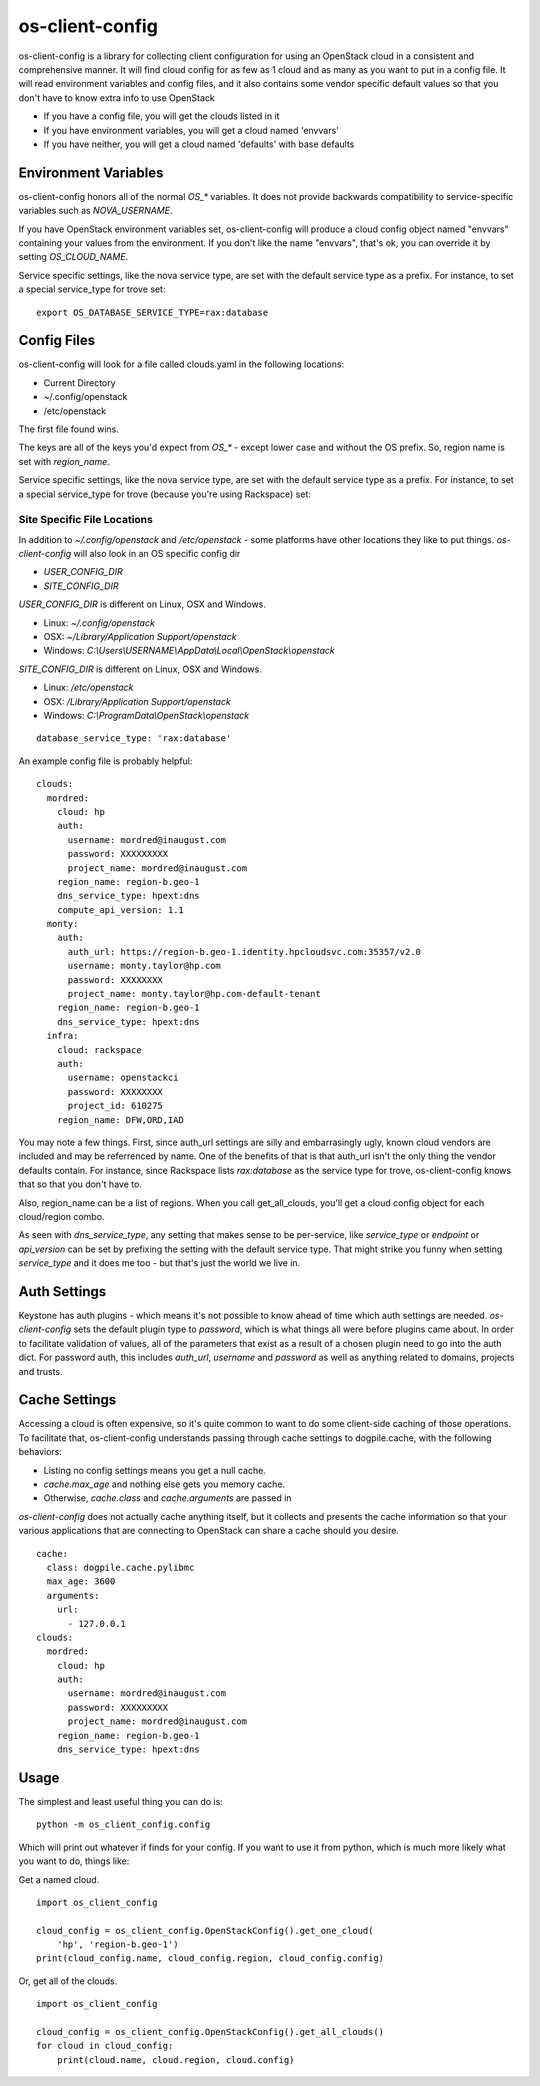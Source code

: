 ===============================
os-client-config
===============================

os-client-config is a library for collecting client configuration for
using an OpenStack cloud in a consistent and comprehensive manner. It
will find cloud config for as few as 1 cloud and as many as you want to
put in a config file. It will read environment variables and config files,
and it also contains some vendor specific default values so that you don't
have to know extra info to use OpenStack

* If you have a config file, you will get the clouds listed in it
* If you have environment variables, you will get a cloud named 'envvars'
* If you have neither, you will get a cloud named 'defaults' with base defaults

Environment Variables
---------------------

os-client-config honors all of the normal `OS_*` variables. It does not
provide backwards compatibility to service-specific variables such as
`NOVA_USERNAME`.

If you have OpenStack environment variables set, os-client-config will produce
a cloud config object named "envvars" containing your values from the
environment. If you don't like the name "envvars", that's ok, you can override
it by setting `OS_CLOUD_NAME`.

Service specific settings, like the nova service type, are set with the
default service type as a prefix. For instance, to set a special service_type
for trove set::

  export OS_DATABASE_SERVICE_TYPE=rax:database

Config Files
------------

os-client-config will look for a file called clouds.yaml in the following
locations:

* Current Directory
* ~/.config/openstack
* /etc/openstack

The first file found wins.

The keys are all of the keys you'd expect from `OS_*` - except lower case
and without the OS prefix. So, region name is set with `region_name`.

Service specific settings, like the nova service type, are set with the
default service type as a prefix. For instance, to set a special service_type
for trove (because you're using Rackspace) set:

Site Specific File Locations
~~~~~~~~~~~~~~~~~~~~~~~~~~~~

In addition to `~/.config/openstack` and `/etc/openstack` - some platforms
have other locations they like to put things. `os-client-config` will also
look in an OS specific config dir

* `USER_CONFIG_DIR`
* `SITE_CONFIG_DIR`

`USER_CONFIG_DIR` is different on Linux, OSX and Windows.

* Linux: `~/.config/openstack`
* OSX: `~/Library/Application Support/openstack`
* Windows: `C:\\Users\\USERNAME\\AppData\\Local\\OpenStack\\openstack`

`SITE_CONFIG_DIR` is different on Linux, OSX and Windows.

* Linux: `/etc/openstack`
* OSX: `/Library/Application Support/openstack`
* Windows: `C:\\ProgramData\\OpenStack\\openstack`

::

  database_service_type: 'rax:database'

An example config file is probably helpful:

::

  clouds:
    mordred:
      cloud: hp
      auth:
        username: mordred@inaugust.com
        password: XXXXXXXXX
        project_name: mordred@inaugust.com
      region_name: region-b.geo-1
      dns_service_type: hpext:dns
      compute_api_version: 1.1
    monty:
      auth:
        auth_url: https://region-b.geo-1.identity.hpcloudsvc.com:35357/v2.0
        username: monty.taylor@hp.com
        password: XXXXXXXX
        project_name: monty.taylor@hp.com-default-tenant
      region_name: region-b.geo-1
      dns_service_type: hpext:dns
    infra:
      cloud: rackspace
      auth:
        username: openstackci
        password: XXXXXXXX
        project_id: 610275
      region_name: DFW,ORD,IAD

You may note a few things. First, since auth_url settings are silly
and embarrasingly ugly, known cloud vendors are included and may be referrenced
by name. One of the benefits of that is that auth_url isn't the only thing
the vendor defaults contain. For instance, since Rackspace lists
`rax:database` as the service type for trove, os-client-config knows that
so that you don't have to.

Also, region_name can be a list of regions. When you call get_all_clouds,
you'll get a cloud config object for each cloud/region combo.

As seen with `dns_service_type`, any setting that makes sense to be per-service,
like `service_type` or `endpoint` or `api_version` can be set by prefixing
the setting with the default service type. That might strike you funny when
setting `service_type` and it does me too - but that's just the world we live
in.

Auth Settings
-------------

Keystone has auth plugins - which means it's not possible to know ahead of time
which auth settings are needed. `os-client-config` sets the default plugin type
to `password`, which is what things all were before plugins came about. In
order to facilitate validation of values, all of the parameters that exist
as a result of a chosen plugin need to go into the auth dict. For password
auth, this includes `auth_url`, `username` and `password` as well as anything
related to domains, projects and trusts.

Cache Settings
--------------

Accessing a cloud is often expensive, so it's quite common to want to do some
client-side caching of those operations. To facilitate that, os-client-config
understands passing through cache settings to dogpile.cache, with the following
behaviors:

* Listing no config settings means you get a null cache.
* `cache.max_age` and nothing else gets you memory cache.
* Otherwise, `cache.class` and `cache.arguments` are passed in

`os-client-config` does not actually cache anything itself, but it collects
and presents the cache information so that your various applications that
are connecting to OpenStack can share a cache should you desire.

::

  cache:
    class: dogpile.cache.pylibmc
    max_age: 3600
    arguments:
      url:
        - 127.0.0.1
  clouds:
    mordred:
      cloud: hp
      auth:
        username: mordred@inaugust.com
        password: XXXXXXXXX
        project_name: mordred@inaugust.com
      region_name: region-b.geo-1
      dns_service_type: hpext:dns


Usage
-----

The simplest and least useful thing you can do is:
::

  python -m os_client_config.config

Which will print out whatever if finds for your config. If you want to use
it from python, which is much more likely what you want to do, things like:

Get a named cloud.
::

  import os_client_config

  cloud_config = os_client_config.OpenStackConfig().get_one_cloud(
      'hp', 'region-b.geo-1')
  print(cloud_config.name, cloud_config.region, cloud_config.config)

Or, get all of the clouds.
::
  import os_client_config

  cloud_config = os_client_config.OpenStackConfig().get_all_clouds()
  for cloud in cloud_config:
      print(cloud.name, cloud.region, cloud.config)



